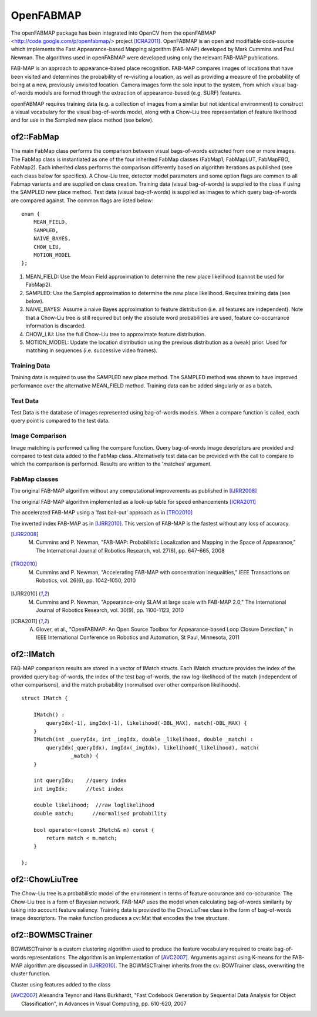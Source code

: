 OpenFABMAP
========================================

.. highlight:: cpp

The openFABMAP package has been integrated into OpenCV from the openFABMAP <http://code.google.com/p/openfabmap/> project [ICRA2011]_. OpenFABMAP is an open and modifiable code-source which implements the Fast Appearance-based Mapping algorithm (FAB-MAP) developed by Mark Cummins and Paul Newman. The algorithms used in openFABMAP were developed using only the relevant FAB-MAP publications.

FAB-MAP is an approach to appearance-based place recognition. FAB-MAP compares images of locations that have been visited and determines the probability of re-visiting a location, as well as providing a measure of the probability of being at a new, previously unvisited location. Camera images form the sole input to the system, from which visual bag-of-words models are formed through the extraction of appearance-based (e.g. SURF) features.

openFABMAP requires training data (e.g. a collection of images from a similar but not identical environment) to construct a visual vocabulary for the visual bag-of-words model, along with a Chow-Liu tree representation of feature likelihood and for use in the Sampled new place method (see below).

of2::FabMap
--------------------

.. ocv:class:: of2::FabMap

The main FabMap class performs the comparison between visual bags-of-words extracted from one or more images. The FabMap class is instantiated as one of the four inherited FabMap classes (FabMap1, FabMapLUT, FabMapFBO, FabMap2). Each inherited class performs the comparison differently based on algorithm iterations as published (see each class below for specifics). A Chow-Liu tree, detector model parameters and some option flags are common to all Fabmap variants and are supplied on class creation. Training data (visual bag-of-words) is supplied to the class if using the SAMPLED new place method. Test data (visual bag-of-words) is supplied as images to which query bag-of-words are compared against. The common flags are listed below: ::

    enum {
        MEAN_FIELD,
        SAMPLED,
        NAIVE_BAYES,
        CHOW_LIU,
        MOTION_MODEL
    };

#. MEAN_FIELD: Use the Mean Field approximation to determine the new place likelihood (cannot be used for FabMap2).
#. SAMPLED: Use the Sampled approximation to determine the new place likelihood. Requires training data (see below).
#. NAIVE_BAYES: Assume a naive Bayes approximation to feature distribution (i.e. all features are independent). Note that a Chow-Liu tree is still required but only the absolute word probabilities are used, feature co-occurrance information is discarded.
#. CHOW_LIU: Use the full Chow-Liu tree to approximate feature distribution.
#. MOTION_MODEL: Update the location distribution using the previous distribution as a (weak) prior. Used for matching in sequences (i.e. successive video frames).

Training Data
++++++++++++++++++++

Training data is required to use the SAMPLED new place method. The SAMPLED method was shown to have improved performance over the alternative MEAN_FIELD method. Training data can be added singularly or as a batch.

.. ocv:function:: virtual void addTraining(const Mat& queryImgDescriptor)

    :param queryImgDescriptor: bag-of-words image descriptors stored as rows in a Mat

.. ocv:function:: virtual void addTraining(const vector<Mat>& queryImgDescriptors)

    :param queryImgDescriptors: a vector containing multiple bag-of-words image descriptors

.. ocv:function:: const vector<Mat>& getTrainingImgDescriptors() const

    Returns a vector containing multiple bag-of-words image descriptors

Test Data
++++++++++++++++++++

Test Data is the database of images represented using bag-of-words models. When a compare function is called, each query point is compared to the test data.

.. ocv:function:: virtual void add(const Mat& queryImgDescriptor)

    :param queryImgDescriptor: bag-of-words image descriptors stored as rows in a Mat

.. ocv:function:: virtual void add(const vector<Mat>& queryImgDescriptors)

    :param queryImgDescriptors: a vector containing multiple bag-of-words image descriptors

.. ocv:function:: const vector<Mat>& getTestImgDescriptors() const

    Returns a vector containing multiple bag-of-words image descriptors

Image Comparison
++++++++++++++++++++

Image matching is performed calling the compare function. Query bag-of-words image descriptors are provided and compared to test data added to the FabMap class. Alternatively test data can be provided with the call to compare to which the comparison is performed. Results are written to the 'matches' argument.

.. ocv:function:: void compare(const Mat& queryImgDescriptor, vector<IMatch>& matches, bool addQuery = false, const Mat& mask = Mat())

    :param queryImgDescriptor: bag-of-words image descriptors stored as rows in a Mat

    :param matches: a vector of image match probabilities

    :param addQuery: if true the queryImg Descriptor is added to the test data after the comparison is performed.

    :param mask: *not implemented*

.. ocv:function:: void compare(const Mat& queryImgDescriptor, const Mat& testImgDescriptors, vector<IMatch>& matches, const Mat& mask = Mat())

    :param testImgDescriptors: bag-of-words image descriptors stored as rows in a Mat

.. ocv:function:: void compare(const Mat& queryImgDescriptor, const vector<Mat>& testImgDescriptors, vector<IMatch>& matches, const Mat& mask = Mat())

    :param testImgDescriptors:  a vector of multiple bag-of-words image descriptors

.. ocv:function:: void compare(const vector<Mat>& queryImgDescriptors, vector<IMatch>& matches, bool addQuery = false, const Mat& mask = Mat())

    :param queryImgDescriptors: a vector of multiple bag-of-words image descriptors

.. ocv:function:: void compare(const vector<Mat>& queryImgDescriptors, const vector<Mat>& testImgDescriptors, vector<IMatch>& matches, const Mat& mask = Mat())



FabMap classes
++++++++++++++++++++

.. ocv:class:: FabMap1 : public FabMap

The original FAB-MAP algorithm without any computational improvements as published in [IJRR2008]_

.. ocv:function:: FabMap1::FabMap1(const Mat& clTree, double PzGe, double PzGNe, int flags, int numSamples = 0)

    :param clTree: a Chow-Liu tree class

    :param PzGe: the dector model recall. The probability of the feature detector extracting a feature from an object given it is in the scene. This is used to account for detector noise.

    :param PzGNe: the dector model precision. The probability of the feature detector falsing extracting a feature representing an object that is not in the scene.

    :param numSamples: the number of samples to use for the SAMPLED new place calculation

.. ocv:class:: FabMapLUT : public FabMap

The original FAB-MAP algorithm implemented as a look-up table for speed enhancements [ICRA2011]_

.. ocv:function:: FabMapLUT::FabMapLUT(const Mat& clTree, double PzGe, double PzGNe, int flags, int numSamples = 0, int precision = 6)

    :param precision: the precision with which to store the pre-computed likelihoods

.. ocv:class:: FabMapFBO : public FabMap

The accelerated FAB-MAP using a 'fast bail-out' approach as in [TRO2010]_

.. ocv:function:: FabMapFBO::FabMapFBO(const Mat& clTree, double PzGe, double PzGNe, int flags, int numSamples = 0, double rejectionThreshold = 1e-8, double PsGd = 1e-8, int bisectionStart = 512, int bisectionIts = 9)

    :param rejectionThreshold: images are not considered a match when the likelihood falls below the Bennett bound by the amount given by the rejectionThreshold. The threshold provides a speed/accuracy trade-off. A lower bound will be more accurate

    :param PsGd: used to calculate the Bennett bound. Provides a speed/accuracy trade-off. A lower bound will be more accurate

    :param bisectionStart: Used to estimate the bound using the bisection method. Must be larger than the largest expected difference between maximum and minimum image likelihoods

    :param bisectionIts: The number of iterations for which to perform the bisection method


.. ocv:class:: FabMap2 : public FabMap

The inverted index FAB-MAP as in [IJRR2010]_. This version of FAB-MAP is the fastest without any loss of accuracy.

.. ocv:function:: FabMap2::FabMap2(const Mat& clTree, double PzGe, double PzGNe, int flags)

.. [IJRR2008] M. Cummins and P. Newman, "FAB-MAP: Probabilistic Localization and Mapping in the Space of Appearance," The International Journal of Robotics Research, vol. 27(6), pp. 647-665, 2008

.. [TRO2010] M. Cummins and P. Newman, "Accelerating FAB-MAP with concentration inequalities," IEEE Transactions on Robotics, vol. 26(6), pp. 1042-1050, 2010

.. [IJRR2010] M. Cummins and P. Newman, "Appearance-only SLAM at large scale with FAB-MAP 2.0," The International Journal of Robotics Research, vol. 30(9), pp. 1100-1123, 2010

.. [ICRA2011] A. Glover, et al., "OpenFABMAP: An Open Source Toolbox for Appearance-based Loop Closure Detection," in IEEE International Conference on Robotics and Automation, St Paul, Minnesota, 2011

of2::IMatch
--------------------

.. ocv:struct:: of2::IMatch

FAB-MAP comparison results are stored in a vector of IMatch structs. Each IMatch structure provides the index of the provided query bag-of-words, the index of the test bag-of-words, the raw log-likelihood of the match (independent of other comparisons), and the match probability (normalised over other comparison likelihoods).

::

    struct IMatch {

        IMatch() :
            queryIdx(-1), imgIdx(-1), likelihood(-DBL_MAX), match(-DBL_MAX) {
        }
        IMatch(int _queryIdx, int _imgIdx, double _likelihood, double _match) :
            queryIdx(_queryIdx), imgIdx(_imgIdx), likelihood(_likelihood), match(
                    _match) {
        }

        int queryIdx;    //query index
        int imgIdx;      //test index

        double likelihood;  //raw loglikelihood
        double match;      //normalised probability

        bool operator<(const IMatch& m) const {
            return match < m.match;
        }

    };

of2::ChowLiuTree
--------------------

.. ocv:class:: of2::ChowLiuTree

The Chow-Liu tree is a probabilistic model of the environment in terms of feature occurance and co-occurance. The Chow-Liu tree is a form of Bayesian network. FAB-MAP uses the model when calculating bag-of-words similarity by taking into account feature saliency. Training data is provided to the ChowLiuTree class in the form of bag-of-words image descriptors. The make function produces a cv::Mat that encodes the tree structure.

.. ocv:function:: of2::ChowLiuTree::ChowLiuTree()

.. ocv:function:: void of2::ChowLiuTree::add(const Mat& imgDescriptor)

    :param imgDescriptor:  bag-of-words image descriptors stored as rows in a Mat

.. ocv:function:: void of2::ChowLiuTree::add(const vector<Mat>& imgDescriptors)

    :param imgDescriptors: a vector containing multiple bag-of-words image descriptors

.. ocv:function:: const vector<Mat>& of2::ChowLiuTree::getImgDescriptors() const

    Returns a vector containing multiple bag-of-words image descriptors

.. ocv:function:: Mat of2::ChowLiuTree::make(double infoThreshold = 0.0)

    :param infoThreshold: a threshold can be set to reduce the amount of memory used when making the Chow-Liu tree, which can occur with large vocabulary sizes. This function can fail if the threshold is set too high. If memory is an issue the value must be set by trial and error (~0.0005)


of2::BOWMSCTrainer
--------------------

.. ocv:class:: of2::BOWMSCTrainer : public of2::BOWTrainer

BOWMSCTrainer is a custom clustering algorithm used to produce the feature vocabulary required to create bag-of-words representations. The algorithm is an implementation of [AVC2007]_. Arguments against using K-means for the FAB-MAP algorithm are discussed in [IJRR2010]_. The BOWMSCTrainer inherits from the cv::BOWTrainer class, overwriting the cluster function.

.. ocv:function::   of2::BOWMSCTrainer::BOWMSCTrainer(double clusterSize = 0.4)

    :param clusterSize: the specificity of the vocabulary produced. A smaller cluster size will instigate a larger vocabulary.

.. ocv:function::  virtual Mat of2::BOWMSCTrainer::cluster() const

Cluster using features added to the class

.. ocv:function:: virtual Mat of2::BOWMSCTrainer::cluster(const Mat& descriptors) const

    :param descriptors: feature descriptors provided as rows of the Mat.

.. [AVC2007] Alexandra Teynor and Hans Burkhardt, "Fast Codebook Generation by Sequential Data Analysis for Object Classification", in Advances in Visual Computing, pp. 610-620, 2007

